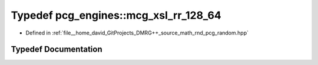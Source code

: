 .. _exhale_typedef_namespacepcg__engines_1aaba7df270a77bc6419f1182758916728:

Typedef pcg_engines::mcg_xsl_rr_128_64
======================================

- Defined in :ref:`file__home_david_GitProjects_DMRG++_source_math_rnd_pcg_random.hpp`


Typedef Documentation
---------------------


.. doxygentypedef:: pcg_engines::mcg_xsl_rr_128_64
